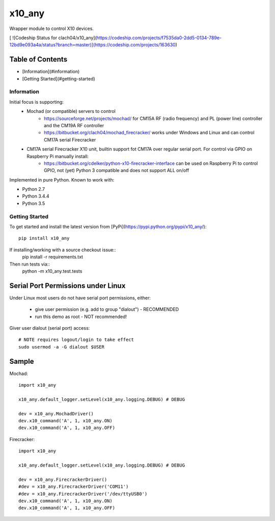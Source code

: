 x10_any
=======

Wrapper module to control X10 devices.

[ ![Codeship Status for clach04/x10_any](https://codeship.com/projects/f7535da0-2dd5-0134-789e-12bd9e093a4a/status?branch=master)](https://codeship.com/projects/163630)

Table of Contents
~~~~~~~~~~~~~~~~~

* [Information](#information)
* [Getting Started](#getting-started)


Information
-----------

Initial focus is supporting:
  * Mochad (or compatible) servers to control
      * https://sourceforge.net/projects/mochad/ for CM15A RF (radio frequency) and PL (power line) controller and the CM19A RF controller
      * https://bitbucket.org/clach04/mochad_firecracker/ works under Windows and Linux and can control CM17A serial Firecracker
  * CM17A serial Firecracker X10 unit, builtin support fot CM17A over regular serial port. For control via GPIO on Raspberry Pi manually install:
      * https://bitbucket.org/cdelker/python-x10-firecracker-interface can be used on Raspberry Pi to control GPIO, not (yet) Python 3 compatible and does not support ALL on/off

Implemented in pure Python. Known to work with:

* Python 2.7
* Python 3.4.4
* Python 3.5

Getting Started
---------------

To get started and install the latest version from
[PyPi](https://pypi.python.org/pypi/x10_any/)::
    pip install x10_any

If installing/working with a source checkout issue::
    pip install -r requirements.txt

Then run tests via::
    python -m x10_any.test.tests

Serial Port Permissions under Linux
~~~~~~~~~~~~~~~~~~~~~~~~~~~~~~~~~~~

Under Linux most users do not have serial port permissions,
either:

  * give user permission (e.g. add to group "dialout") - RECOMMENDED
  * run this demo as root - NOT recommended!

Giver user dialout (serial port) access::

    # NOTE requires logout/login to take effect
    sudo usermod -a -G dialout $USER

Sample
~~~~~~

Mochad::

    import x10_any
    
    x10_any.default_logger.setLevel(x10_any.logging.DEBUG) # DEBUG
    
    dev = x10_any.MochadDriver()
    dev.x10_command('A', 1, x10_any.ON)
    dev.x10_command('A', 1, x10_any.OFF)

Firecracker::

    import x10_any
    
    x10_any.default_logger.setLevel(x10_any.logging.DEBUG) # DEBUG
    
    dev = x10_any.FirecrackerDriver()
    #dev = x10_any.FirecrackerDriver('COM11')
    #dev = x10_any.FirecrackerDriver('/dev/ttyUSB0')
    dev.x10_command('A', 1, x10_any.ON)
    dev.x10_command('A', 1, x10_any.OFF)
